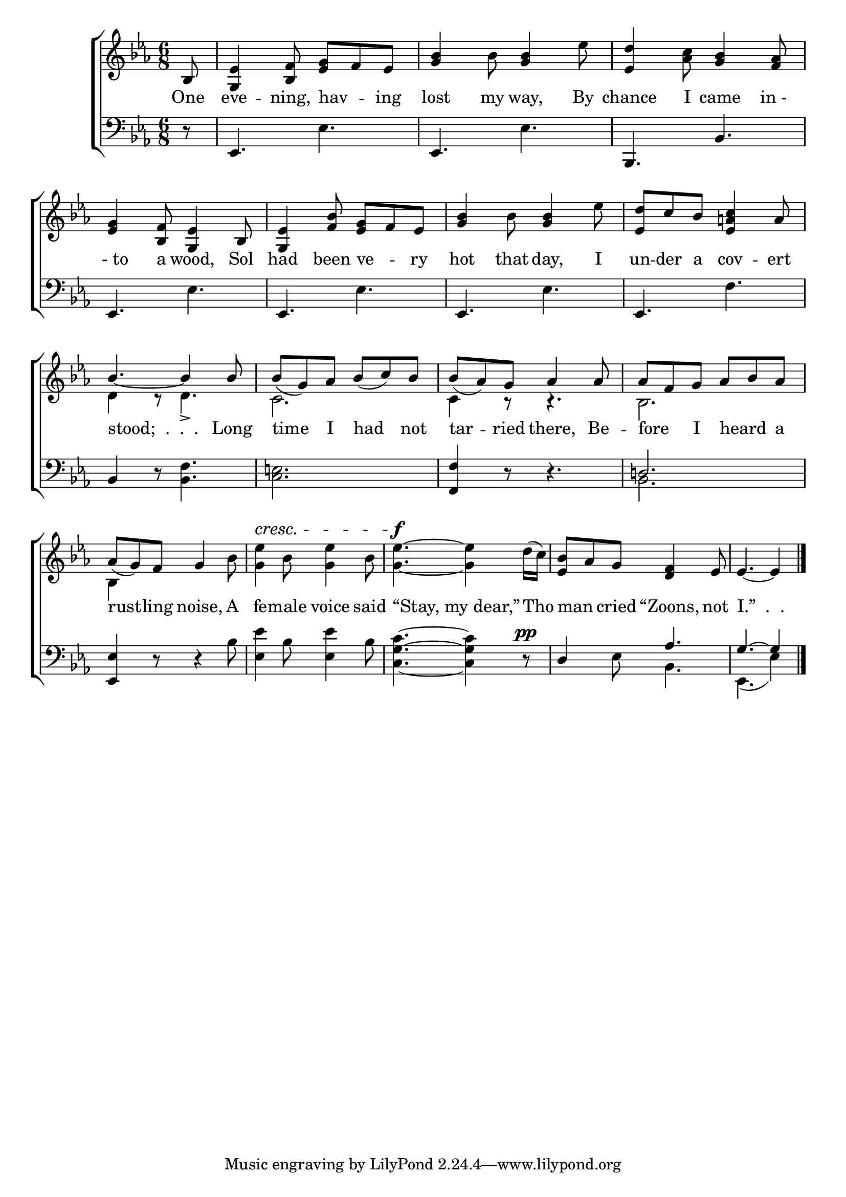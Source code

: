 \version "2.24"
\language "english"

global = {
  \time 6/8
  \key ef \major
}

mBreak = { \break }

\score {

  \new ChoirStaff {
    <<
      \new Staff = "up"  {
        <<
          \global
          \new 	Voice = "one" 	\fixed c' {
            %\voiceOne
            \partial 8 bf,8 | <g, ef>4 <bf, f>8 <ef g> f ef | <g bf>4 bf8 <g bf>4 ef'8 | <ef d'>4 <af c'>8 <g bf>4 <f af>8 | \mBreak
            <ef g>4 <bf, f>8 <g, ef>4 bf,8 | <g, ef>4 <bf f>8 <ef g> f ef | <g bf>4 bf8 <g bf>4 ef'8 | <ef d'> c' bf <ef a! c'>4 a8 | \mBreak
            \stemUp bf4.~4 8 | bf( g) af bf( c') bf | bf( af) g af4 8 | af f g af bf af | \mBreak
            \stemNeutral af8( g) f g4 bf8 | <g ef'>4^\cresc bf8 <g ef'>4 bf8 | <g ef'>4.\f ~4 d'16( c') | <ef bf>8 af g <d f>4 ef8 | \partial 8*5 ef4.~4 | \fine
          }	% end voice one
          \new Voice  \fixed c' {
            \voiceTwo
            s8 | s2.*7 |
            d4 r8 d4.-> | c2. | 4 r8 r4. | bf,2. |
            bf,4 s8 s4. | s2.*3 | s8*5 |
          } % end voice two
        >>
      } % end staff up

      \new Lyrics \lyricsto "one" {	% verse one
        One | eve -- ning, hav -- _ ing | lost my way, By | chance I came "in - " |
        " - to" a wood, Sol | had been ve -- _ ry | hot that day, I | un -- der a cov -- ert |
        "stood;  .  .  .  " Long | time I had not | tar -- ried there, Be -- fore _ I heard _ a |
        rust -- ling noise, A | fe -- male voice said | "“Stay, my dear,”" Tho | man _ cried "“Zoons," not | "I.”  .  ."
      }	% end lyrics verse one

      \new   Staff = "down" {
        <<
          \clef bass
          \global
          \new Voice {
            %\voiceThree
            r8 | ef,4. ef | ef, ef | bf,, bf, |
            ef,4. ef | ef, ef | ef, ef | ef, f |
            bf,4 r8 <bf, f>4. | <c e!>2. | <f, f>4 r8 r4. | \once \stemUp d!2. |
            <ef, ef>4 r8 r4 bf8 | <ef ef'>4 bf8 <ef ef'>4 bf8 | <c g c'>4.~4 r8^\pp | \stemUp d4 s8 af4. | g4.^~4 | \fine
          } % end voice three

          \new 	Voice {
            \voiceFour
            s8 | s2.*10 | bf,2. |
            s2.*3 | s4 ef8 bf,4. | ef,4.( ef4) |
          }	% end voice four

        >>
      } % end staff down
    >>
  } % end choir staff

  \layout{
    \context{
      \Score {
        \omit  BarNumber
      }%end score
    }%end context
  }%end layout

  \midi{}

}%end score